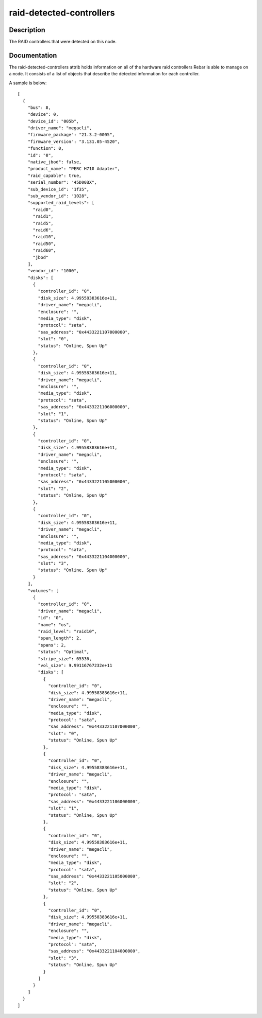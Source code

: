 =========================
raid-detected-controllers
=========================

Description
===========
The RAID controllers that were detected on this node.

Documentation
=============

The raid-detected-controllers attrib holds information on all of the
hardware raid controllers Rebar is able to manage on a node.  It consists
of a list of objects that describe the detected information for each controller.

A sample is below::

  [
    {
      "bus": 8,
      "device": 0,
      "device_id": "005b",
      "driver_name": "megacli",
      "firmware_package": "21.3.2-0005",
      "firmware_version": "3.131.05-4520",
      "function": 0,
      "id": "0",
      "native_jbod": false,
      "product_name": "PERC H710 Adapter",
      "raid_capable": true,
      "serial_number": "45D00BX",
      "sub_device_id": "1f35",
      "sub_vendor_id": "1028",
      "supported_raid_levels": [
        "raid0",
        "raid1",
        "raid5",
        "raid6",
        "raid10",
        "raid50",
        "raid60",
        "jbod"
      ],
      "vendor_id": "1000",
      "disks": [
        {
          "controller_id": "0",
          "disk_size": 4.99558383616e+11,
          "driver_name": "megacli",
          "enclosure": "",
          "media_type": "disk",
          "protocol": "sata",
          "sas_address": "0x4433221107000000",
          "slot": "0",
          "status": "Online, Spun Up"
        },
        {
          "controller_id": "0",
          "disk_size": 4.99558383616e+11,
          "driver_name": "megacli",
          "enclosure": "",
          "media_type": "disk",
          "protocol": "sata",
          "sas_address": "0x4433221106000000",
          "slot": "1",
          "status": "Online, Spun Up"
        },
        {
          "controller_id": "0",
          "disk_size": 4.99558383616e+11,
          "driver_name": "megacli",
          "enclosure": "",
          "media_type": "disk",
          "protocol": "sata",
          "sas_address": "0x4433221105000000",
          "slot": "2",
          "status": "Online, Spun Up"
        },
        {
          "controller_id": "0",
          "disk_size": 4.99558383616e+11,
          "driver_name": "megacli",
          "enclosure": "",
          "media_type": "disk",
          "protocol": "sata",
          "sas_address": "0x4433221104000000",
          "slot": "3",
          "status": "Online, Spun Up"
        }
      ],
      "volumes": [
        {
          "controller_id": "0",
          "driver_name": "megacli",
          "id": "0",
          "name": "os",
          "raid_level": "raid10",
          "span_length": 2,
          "spans": 2,
          "status": "Optimal",
          "stripe_size": 65536,
          "vol_size": 9.99116767232e+11
          "disks": [
            {
              "controller_id": "0",
              "disk_size": 4.99558383616e+11,
              "driver_name": "megacli",
              "enclosure": "",
              "media_type": "disk",
              "protocol": "sata",
              "sas_address": "0x4433221107000000",
              "slot": "0",
              "status": "Online, Spun Up"
            },
            {
              "controller_id": "0",
              "disk_size": 4.99558383616e+11,
              "driver_name": "megacli",
              "enclosure": "",
              "media_type": "disk",
              "protocol": "sata",
              "sas_address": "0x4433221106000000",
              "slot": "1",
              "status": "Online, Spun Up"
            },
            {
              "controller_id": "0",
              "disk_size": 4.99558383616e+11,
              "driver_name": "megacli",
              "enclosure": "",
              "media_type": "disk",
              "protocol": "sata",
              "sas_address": "0x4433221105000000",
              "slot": "2",
              "status": "Online, Spun Up"
            },
            {
              "controller_id": "0",
              "disk_size": 4.99558383616e+11,
              "driver_name": "megacli",
              "enclosure": "",
              "media_type": "disk",
              "protocol": "sata",
              "sas_address": "0x4433221104000000",
              "slot": "3",
              "status": "Online, Spun Up"
            }
          ]
        }
      ]
    }
  ]
